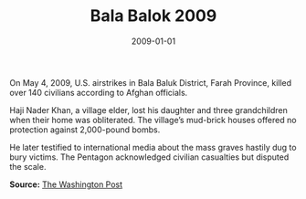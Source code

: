 #+TITLE: Bala Balok 2009
#+DATE: 2009-01-01
#+HUGO_BASE_DIR: ../../
#+HUGO_SECTION: essays
#+HUGO_TAGS: Civilians
#+EXPORT_FILE_NAME: 33-07-Bala-Balok-2009.org
#+LOCATION: Afghanistan
#+YEAR: 2009


On May 4, 2009, U.S. airstrikes in Bala Baluk District, Farah Province, killed over 140 civilians according to Afghan officials.

Haji Nader Khan, a village elder, lost his daughter and three grandchildren when their home was obliterated. The village’s mud-brick houses offered no protection against 2,000-pound bombs.

He later testified to international media about the mass graves hastily dug to bury victims. The Pentagon acknowledged civilian casualties but disputed the scale.

**Source:** [[https://www.washingtonpost.com/wp-dyn/content/article/2009/05/08/AR2009050803969.html][The Washington Post]]
